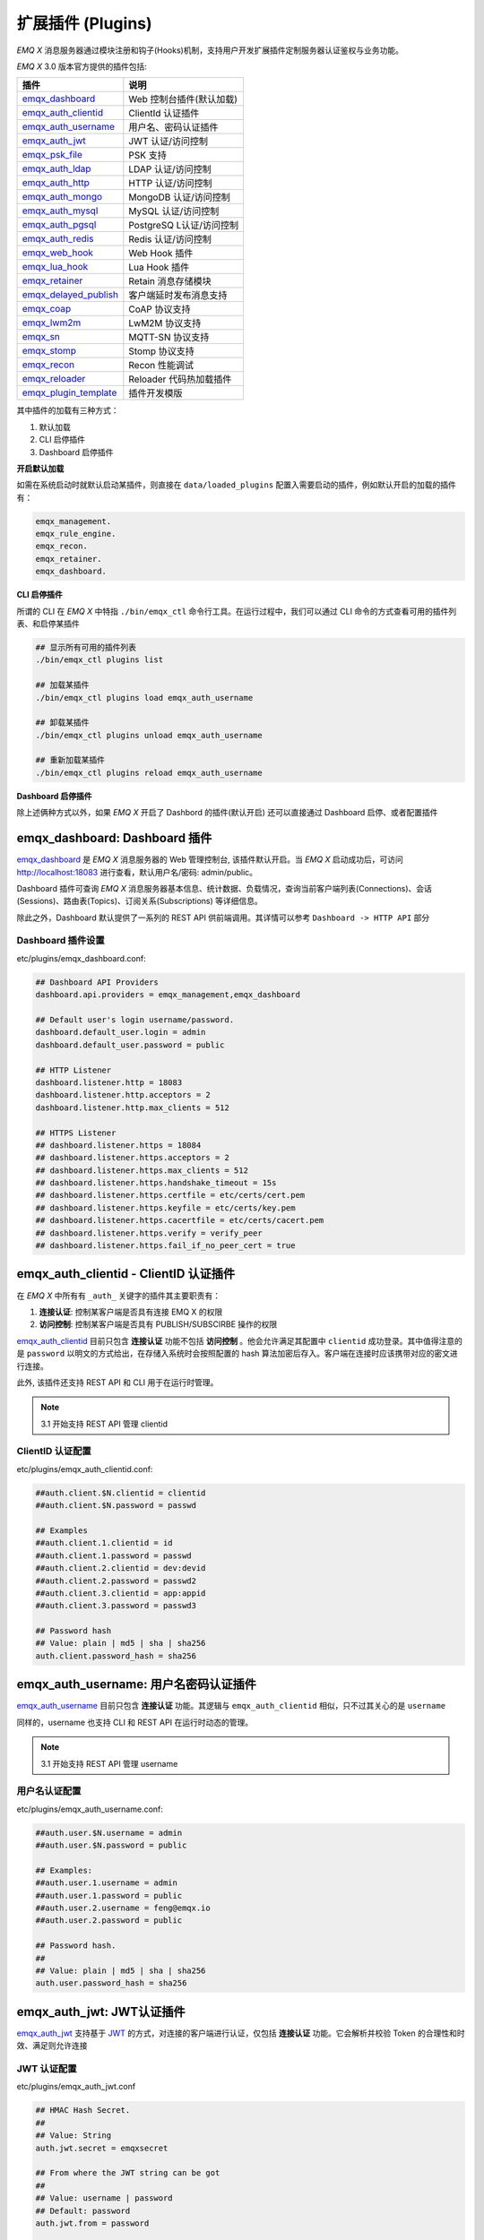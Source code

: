 
.. _plugins:


扩展插件 (Plugins)
^^^^^^^^^^^^^^^^^^^


*EMQ X* 消息服务器通过模块注册和钩子(Hooks)机制，支持用户开发扩展插件定制服务器认证鉴权与业务功能。

*EMQ X* 3.0 版本官方提供的插件包括:

+---------------------------+---------------------------+
| 插件                      | 说明                      |
+===========================+===========================+
| `emqx_dashboard`_         | Web 控制台插件(默认加载)  |
+---------------------------+---------------------------+
| `emqx_auth_clientid`_     | ClientId 认证插件         |
+---------------------------+---------------------------+
| `emqx_auth_username`_     | 用户名、密码认证插件      |
+---------------------------+---------------------------+
| `emqx_auth_jwt`_          | JWT 认证/访问控制         |
+---------------------------+---------------------------+
| `emqx_psk_file`_          | PSK 支持                  |
+---------------------------+---------------------------+
| `emqx_auth_ldap`_         | LDAP 认证/访问控制        |
+---------------------------+---------------------------+
| `emqx_auth_http`_         | HTTP 认证/访问控制        |
+---------------------------+---------------------------+
| `emqx_auth_mongo`_        | MongoDB 认证/访问控制     |
+---------------------------+---------------------------+
| `emqx_auth_mysql`_        | MySQL 认证/访问控制       |
+---------------------------+---------------------------+
| `emqx_auth_pgsql`_        | PostgreSQ L认证/访问控制  |
+---------------------------+---------------------------+
| `emqx_auth_redis`_        | Redis 认证/访问控制       |
+---------------------------+---------------------------+
| `emqx_web_hook`_          | Web Hook 插件             |
+---------------------------+---------------------------+
| `emqx_lua_hook`_          | Lua Hook 插件             |
+---------------------------+---------------------------+
| `emqx_retainer`_          | Retain 消息存储模块       |
+---------------------------+---------------------------+
| `emqx_delayed_publish`_   | 客户端延时发布消息支持    |
+---------------------------+---------------------------+
| `emqx_coap`_              | CoAP 协议支持             |
+---------------------------+---------------------------+
| `emqx_lwm2m`_             | LwM2M 协议支持            |
+---------------------------+---------------------------+
| `emqx_sn`_                | MQTT-SN 协议支持          |
+---------------------------+---------------------------+
| `emqx_stomp`_             | Stomp 协议支持            |
+---------------------------+---------------------------+
| `emqx_recon`_             | Recon 性能调试            |
+---------------------------+---------------------------+
| `emqx_reloader`_          | Reloader 代码热加载插件   |
+---------------------------+---------------------------+
| `emqx_plugin_template`_   | 插件开发模版              |
+---------------------------+---------------------------+

其中插件的加载有三种方式：

1. 默认加载
2. CLI 启停插件
3. Dashboard 启停插件

**开启默认加载**

如需在系统启动时就默认启动某插件，则直接在 ``data/loaded_plugins`` 配置入需要启动的插件，例如默认开启的加载的插件有：

.. code:: erlang

    emqx_management.
    emqx_rule_engine.
    emqx_recon.
    emqx_retainer.
    emqx_dashboard.


**CLI 启停插件**

所谓的 CLI 在 *EMQ X* 中特指 ``./bin/emqx_ctl`` 命令行工具。在运行过程中，我们可以通过 CLI 命令的方式查看可用的插件列表、和启停某插件

.. code:: bash

    ## 显示所有可用的插件列表
    ./bin/emqx_ctl plugins list

    ## 加载某插件
    ./bin/emqx_ctl plugins load emqx_auth_username

    ## 卸载某插件
    ./bin/emqx_ctl plugins unload emqx_auth_username

    ## 重新加载某插件
    ./bin/emqx_ctl plugins reload emqx_auth_username


**Dashboard 启停插件**

除上述俩种方式以外，如果 *EMQ X* 开启了 Dashbord 的插件(默认开启) 还可以直接通过 Dashboard 启停、或者配置插件


emqx_dashboard: Dashboard 插件
------------------------------

`emqx_dashboard`_ 是 *EMQ X* 消息服务器的 Web 管理控制台, 该插件默认开启。当 *EMQ X* 启动成功后，可访问 http://localhost:18083 进行查看，默认用户名/密码: admin/public。

Dashboard 插件可查询 *EMQ X* 消息服务器基本信息、统计数据、负载情况，查询当前客户端列表(Connections)、会话(Sessions)、路由表(Topics)、订阅关系(Subscriptions) 等详细信息。

.. image:: ./_static/images/dashboard.png

除此之外，Dashboard 默认提供了一系列的 REST API 供前端调用。其详情可以参考 ``Dashboard -> HTTP API`` 部分


Dashboard 插件设置
::::::::::::::::::

etc/plugins/emqx_dashboard.conf:

.. code:: properties

    ## Dashboard API Providers
    dashboard.api.providers = emqx_management,emqx_dashboard

    ## Default user's login username/password.
    dashboard.default_user.login = admin
    dashboard.default_user.password = public

    ## HTTP Listener
    dashboard.listener.http = 18083
    dashboard.listener.http.acceptors = 2
    dashboard.listener.http.max_clients = 512

    ## HTTPS Listener
    ## dashboard.listener.https = 18084
    ## dashboard.listener.https.acceptors = 2
    ## dashboard.listener.https.max_clients = 512
    ## dashboard.listener.https.handshake_timeout = 15s
    ## dashboard.listener.https.certfile = etc/certs/cert.pem
    ## dashboard.listener.https.keyfile = etc/certs/key.pem
    ## dashboard.listener.https.cacertfile = etc/certs/cacert.pem
    ## dashboard.listener.https.verify = verify_peer
    ## dashboard.listener.https.fail_if_no_peer_cert = true


emqx_auth_clientid - ClientID 认证插件
--------------------------------------

在 *EMQ X* 中所有有 ``_auth_`` 关键字的插件其主要职责有：

1. **连接认证**: 控制某客户端是否具有连接 EMQ X 的权限
2. **访问控制**: 控制某客户端是否具有 PUBLISH/SUBSCIRBE 操作的权限

`emqx_auth_clientid`_ 目前只包含 **连接认证** 功能不包括 **访问控制** 。他会允许满足其配置中 ``clientid`` 成功登录。其中值得注意的是 ``password`` 以明文的方式给出，在存储入系统时会按照配置的 hash 算法加密后存入。客户端在连接时应该携带对应的密文进行连接。

此外, 该插件还支持 REST API 和 CLI 用于在运行时管理。

.. NOTE:: 3.1 开始支持 REST API 管理 clientid

ClientID 认证配置
:::::::::::::::::

etc/plugins/emqx_auth_clientid.conf:

.. code:: properties

    ##auth.client.$N.clientid = clientid
    ##auth.client.$N.password = passwd

    ## Examples
    ##auth.client.1.clientid = id
    ##auth.client.1.password = passwd
    ##auth.client.2.clientid = dev:devid
    ##auth.client.2.password = passwd2
    ##auth.client.3.clientid = app:appid
    ##auth.client.3.password = passwd3

    ## Password hash
    ## Value: plain | md5 | sha | sha256
    auth.client.password_hash = sha256


emqx_auth_username: 用户名密码认证插件
---------------------------------------

`emqx_auth_username`_ 目前只包含 **连接认证** 功能。其逻辑与 ``emqx_auth_clientid`` 相似，只不过其关心的是 ``username``

同样的，username 也支持 CLI 和 REST API 在运行时动态的管理。

.. NOTE:: 3.1 开始支持 REST API 管理 username

用户名认证配置
::::::::::::::

etc/plugins/emqx_auth_username.conf:

.. code:: properties

    ##auth.user.$N.username = admin
    ##auth.user.$N.password = public

    ## Examples:
    ##auth.user.1.username = admin
    ##auth.user.1.password = public
    ##auth.user.2.username = feng@emqx.io
    ##auth.user.2.password = public

    ## Password hash.
    ##
    ## Value: plain | md5 | sha | sha256
    auth.user.password_hash = sha256

emqx_auth_jwt: JWT认证插件
---------------------------

`emqx_auth_jwt`_ 支持基于 `JWT`_ 的方式，对连接的客户端进行认证，仅包括 **连接认证** 功能。它会解析并校验 Token 的合理性和时效、满足则允许连接

JWT 认证配置
::::::::::::

etc/plugins/emqx_auth_jwt.conf

.. code:: properties

    ## HMAC Hash Secret.
    ##
    ## Value: String
    auth.jwt.secret = emqxsecret

    ## From where the JWT string can be got
    ##
    ## Value: username | password
    ## Default: password
    auth.jwt.from = password

    ## RSA or ECDSA public key file.
    ##
    ## Value: File
    ## auth.jwt.pubkey = etc/certs/jwt_public_key.pem


emqx_psk_file: PSK 认证插件
---------------------------

`emqx_psk_file`_ 插件主要提供了 PSK 支持。其目的是用于在客户端建立 TLS/DTLS 连接时，使用 PSK 方式达到 **连接认证** 的功能


配置 PSK 认证插件
:::::::::::::::::

etc/plugins/emqx_psk_file.conf:

.. code:: properties

    psk.file.path = {{ platform_etc_dir }}/psk.txt
    psk.file.delimiter = :


emqx_auth_ldap: LDAP 认证插件
-----------------------------

`emqx_auth_ldap`_ 支持通过访问 `LDAP`_ 服务的方式，来实现控制客户端的接入。目前仅支持 **连接认证**


LDAP 认证插件配置
:::::::::::::::::

etc/plugins/emqx_auth_ldap.conf:

.. code:: properties

    auth.ldap.servers = 127.0.0.1

    auth.ldap.port = 389

    auth.ldap.timeout = 30

    auth.ldap.user_dn = uid=%u,ou=People,dc=example,dc=com

    auth.ldap.ssl = false


emqx_auth_http: HTTP 认证/访问控制插件
--------------------------------------

`emqx_auth_http`_ 插件实现 **连接认证** 与 **访问控制** 的功能。它会将每个请求发送到指定的 HTTP 服务，通过其返回值来判断是否具有具体操作的权限。

该插件总共支持三个请求分别为：

1. **auth.http.auth_req**: 连接认证
2. **auth.http.super_req**: 判断是否为超级用户
3. **auth.http.acl_req**: 访问控制权限查询

特别的是每个请求的参数，都支持使用真实的客户端的 username, IP 地址等进行自定义。

.. NOTE:: 其中在 3.1 版本中新增的 %cn %dn 的支持


HTTP 认证插件配置
:::::::::::::::::

etc/plugins/emqx_auth_http.conf:

.. code:: properties

    ## Variables:
    ##  - %u: username
    ##  - %c: clientid
    ##  - %a: ipaddress
    ##  - %P: password
    ##  - %cn: common name of client TLS cert
    ##  - %dn: subject of client TLS cert
    auth.http.auth_req = http://127.0.0.1:8080/mqtt/auth

    ## Value: post | get | put
    auth.http.auth_req.method = post
    auth.http.auth_req.params = clientid=%c,username=%u,password=%P

    auth.http.super_req = http://127.0.0.1:8080/mqtt/superuser
    auth.http.super_req.method = post
    auth.http.super_req.params = clientid=%c,username=%u

    ## Variables:
    ##  - %A: 1 | 2, 1 = sub, 2 = pub
    ##  - %u: username
    ##  - %c: clientid
    ##  - %a: ipaddress
    ##  - %t: topic
    auth.http.acl_req = http://127.0.0.1:8080/mqtt/acl
    auth.http.acl_req.method = get
    auth.http.acl_req.params = access=%A,username=%u,clientid=%c,ipaddr=%a,topic=%t


HTTP API 返回值处理
:::::::::::::::::::

**连接认证**:

.. code:: bash

    ## 认证成功
    HTTP Status Code: 200

    ## 忽略此次认证
    HTTP Status Code: 200
    Body: ignore

    ## 认证失败
    HTTP Status Code: Except 200

*超级用户*:

.. code:: bash

    ## 确认为超级用户
    HTTP Status Code: 200

    ## 非超级用户
    HTTP Status Code: Except 200

**访问控制**:

.. code:: bash

    ## 允许PUBLISH/SUBSCRIBE：
    HTTP Status Code: 200

    ## 忽略此次鉴权:
    HTTP Status Code: 200
    Body: ignore

    ## 拒绝该次PUBLISH/SUBSCRIBE:
    HTTP Status Code: Except 200


emqx_auth_mysql: MySQL 认证/访问控制插件
----------------------------------------

`emqx_auth_mysql`_ 支持访问 MySQL 来完成 **连接认证** **访问控制** 等功能。要完成这些功能，我们需要对 MySQL 创建俩张表其格式如下：

.. note:: 3.1 版本新增 %cn %dn 支持


MQTT 用户表
:::::::::::

.. code:: sql

    CREATE TABLE `mqtt_user` (
      `id` int(11) unsigned NOT NULL AUTO_INCREMENT,
      `username` varchar(100) DEFAULT NULL,
      `password` varchar(100) DEFAULT NULL,
      `salt` varchar(35) DEFAULT NULL,
      `is_superuser` tinyint(1) DEFAULT 0,
      `created` datetime DEFAULT NULL,
      PRIMARY KEY (`id`),
      UNIQUE KEY `mqtt_username` (`username`)
    ) ENGINE=MyISAM DEFAULT CHARSET=utf8;

.. NOTE:: 插件同样支持使用已有系统的表，通过 ``authquery`` 配置查询语句即可。


MQTT 访问控制表
:::::::::::::::

.. code:: sql

    CREATE TABLE `mqtt_acl` (
      `id` int(11) unsigned NOT NULL AUTO_INCREMENT,
      `allow` int(1) DEFAULT NULL COMMENT '0: deny, 1: allow',
      `ipaddr` varchar(60) DEFAULT NULL COMMENT 'IpAddress',
      `username` varchar(100) DEFAULT NULL COMMENT 'Username',
      `clientid` varchar(100) DEFAULT NULL COMMENT 'ClientId',
      `access` int(2) NOT NULL COMMENT '1: subscribe, 2: publish, 3: pubsub',
      `topic` varchar(100) NOT NULL DEFAULT '' COMMENT 'Topic Filter',
      PRIMARY KEY (`id`)
    ) ENGINE=InnoDB DEFAULT CHARSET=utf8;

    INSERT INTO `mqtt_acl` (`id`, `allow`, `ipaddr`, `username`, `clientid`, `access`, `topic`)
    VALUES
        (1,1,NULL,'$all',NULL,2,'#'),
        (2,0,NULL,'$all',NULL,1,'$SYS/#'),
        (3,0,NULL,'$all',NULL,1,'eq #'),
        (5,1,'127.0.0.1',NULL,NULL,2,'$SYS/#'),
        (6,1,'127.0.0.1',NULL,NULL,2,'#'),
        (7,1,NULL,'dashboard',NULL,1,'$SYS/#');


配置 MySQL 认证鉴权插件
::::::::::::::::::::::::

etc/plugins/emqx_auth_mysql.conf:

.. code:: properties

    ## Mysql Server
    auth.mysql.server = 127.0.0.1:3306

    ## Mysql Pool Size
    auth.mysql.pool = 8

    ## Mysql Username
    ## auth.mysql.username =

    ## Mysql Password
    ## auth.mysql.password =

    ## Mysql Database
    auth.mysql.database = mqtt

    ## Variables:
    ##  - %u: username
    ##  - %c: clientid
    ##  - %cn: common name of client TLS cert
    ##  - %dn: subject of client TLS cert
    ## Authentication Query: select password only
    auth.mysql.auth_query = select password from mqtt_user where username = '%u' limit 1

    ## Password hash: plain, md5, sha, sha256, pbkdf2
    auth.mysql.password_hash = sha256

    ## %% Superuser Query
    auth.mysql.super_query = select is_superuser from mqtt_user where username = '%u' limit 1

    ## ACL Query Command
    auth.mysql.acl_query = select allow, ipaddr, username, clientid, access, topic from mqtt_acl where ipaddr = '%a' or username = '%u' or username = '$all' or clientid = '%c'

此外，为防止密码域过于简单而带来安全的隐患问题，该插件还支持密码加盐操作：

.. code:: properties

    ## sha256 with salt prefix
    ## auth.mysql.password_hash = salt,sha256

    ## bcrypt with salt only prefix
    ## auth.mysql.password_hash = salt,bcrypt

    ## sha256 with salt suffix
    ## auth.mysql.password_hash = sha256,salt

    ## pbkdf2 with macfun iterations dklen
    ## macfun: md4, md5, ripemd160, sha, sha224, sha256, sha384, sha512
    ## auth.mysql.password_hash = pbkdf2,sha256,1000,20


emqx_auth_pgsql: Postgre 认证插件
---------------------------------

`emqx_auth_pgsql`_ 支持访问 Postgre 来完成 **连接认证** **访问控制** 等功能。同样需要定义俩张表如下:

.. note:: 3.1 版本新增 %cn %dn 支持


Postgre MQTT 用户表
:::::::::::::::::::

.. code:: sql

    CREATE TABLE mqtt_user (
      id SERIAL primary key,
      is_superuser boolean,
      username character varying(100),
      password character varying(100),
      salt character varying(40)
    );


Postgre MQTT 访问控制表
:::::::::::::::::::::::

.. code:: sql

    CREATE TABLE mqtt_acl (
      id SERIAL primary key,
      allow integer,
      ipaddr character varying(60),
      username character varying(100),
      clientid character varying(100),
      access  integer,
      topic character varying(100)
    );

    INSERT INTO mqtt_acl (id, allow, ipaddr, username, clientid, access, topic)
    VALUES
        (1,1,NULL,'$all',NULL,2,'#'),
        (2,0,NULL,'$all',NULL,1,'$SYS/#'),
        (3,0,NULL,'$all',NULL,1,'eq #'),
        (5,1,'127.0.0.1',NULL,NULL,2,'$SYS/#'),
        (6,1,'127.0.0.1',NULL,NULL,2,'#'),
        (7,1,NULL,'dashboard',NULL,1,'$SYS/#');


配置 Postgre 认证鉴权插件
:::::::::::::::::::::::::

etc/plugins/emqx_auth_pgsql.conf:

.. code:: properties

    ## PostgreSQL server configurations.
    auth.pgsql.server = 127.0.0.1:5432

    auth.pgsql.pool = 8

    auth.pgsql.username = root

    ## auth.pgsql.password =

    auth.pgsql.database = mqtt

    auth.pgsql.encoding = utf8

    ## Authentication query.
    ##
    ## Value: SQL
    ##
    ## Variables:
    ##  - %u: username
    ##  - %c: clientid
    ##  - %cn: common name of client TLS cert
    ##  - %dn: subject of client TLS cert
    ##
    auth.pgsql.auth_query = select password from mqtt_user where username = '%u' limit 1

    ## Value: plain | md5 | sha | sha256 | bcrypt
    auth.pgsql.password_hash = sha256

    ## Superuser query. The Variables is same with Authentication query
    auth.pgsql.super_query = select is_superuser from mqtt_user where username = '%u' limit 1

    ## ACL query. Comment this query, the ACL will be disabled.
    ##
    ## Variables:
    ##  - %a: ipaddress
    ##  - %u: username
    ##  - %c: clientid
    auth.pgsql.acl_query = select allow, ipaddr, username, clientid, access, topic from mqtt_acl where ipaddr = '%a' or username = '%u' or username = '$all' or clientid = '%c'

同样的 password_hash 可以配置为更为安全的模式:

.. code:: properties

    ## sha256 with salt prefix
    ## auth.pgsql.password_hash = salt,sha256

    ## sha256 with salt suffix
    ## auth.pgsql.password_hash = sha256,salt

    ## bcrypt with salt prefix
    ## auth.pgsql.password_hash = salt,bcrypt

    ## pbkdf2 with macfun iterations dklen
    ## macfun: md4, md5, ripemd160, sha, sha224, sha256, sha384, sha512
    ## auth.pgsql.password_hash = pbkdf2,sha256,1000,20

开启以下配置，则可支持 TLS 连接到 Postgre:

.. code:: properties

    ## Whether to enable SSL connection.
    ##
    ## Value: true | false
    auth.pgsql.ssl = false

    ## SSL keyfile.
    ##
    ## Value: File
    ## auth.pgsql.ssl_opts.keyfile =

    ## SSL certfile.
    ##
    ## Value: File
    ## auth.pgsql.ssl_opts.certfile =

    ## SSL cacertfile.
    ##
    ## Value: File
    ## auth.pgsql.ssl_opts.cacertfile =


emqx_auth_redis: Redis 认证插件
-------------------------------

`emqx_auth_redis`_ 通过访问 Redis 数据以实现 **连接认证** 和 **访问控制** 的功能。

.. note:: 3.1 版本新增 %cn %dn 支持


配置 Redis 认证插件
:::::::::::::::::::

etc/plugins/emqx_auth_redis.conf:

.. code:: properties

    ## Redis server configurations

    ## Redis Server cluster type
    ## Value: single | sentinel | cluster
    auth.redis.type = single

    ## Redis server address.
    ##
    ## Single Redis Server: 127.0.0.1:6379, localhost:6379
    ## Redis Sentinel: 127.0.0.1:26379,127.0.0.2:26379,127.0.0.3:26379
    ## Redis Cluster: 127.0.0.1:6379,127.0.0.2:6379,127.0.0.3:6379
    auth.redis.server = 127.0.0.1:6379

    ## Redis sentinel cluster name.
    ## auth.redis.sentinel = mymaster

    ## Redis pool size.
    auth.redis.pool = 8

    ## Redis database no.
    auth.redis.database = 0

    ## Redis password.
    ## auth.redis.password =

    ## Query command configurations

    ## Authentication query command.
    ## Variables:
    ##  - %u: username
    ##  - %c: clientid
    ##  - %cn: common name of client TLS cert
    ##  - %dn: subject of client TLS cert
    auth.redis.auth_cmd = HMGET mqtt_user:%u password

    ## Password hash.
    ## Value: plain | md5 | sha | sha256 | bcrypt
    auth.redis.password_hash = plain

    ## Superuser query command. The variables is same with Authentication query.
    auth.redis.super_cmd = HGET mqtt_user:%u is_superuser

    ## ACL query command.
    ## Variables:
    ##  - %u: username
    ##  - %c: clientid
    auth.redis.acl_cmd = HGETALL mqtt_acl:%u

同样，该插件支持更安全的密码格式：

.. code:: properties

    ## sha256 with salt prefix
    ## auth.redis.password_hash = salt,sha256

    ## sha256 with salt suffix
    ## auth.redis.password_hash = sha256,salt

    ## bcrypt with salt prefix
    ## auth.redis.password_hash = salt,bcrypt

    ## pbkdf2 with macfun iterations dklen
    ## macfun: md4, md5, ripemd160, sha, sha224, sha256, sha384, sha512
    ## auth.redis.password_hash = pbkdf2,sha256,1000,20


Redis 用户 Hash
::::::::::::::::

默认基于用户 Hash 认证::

    HSET mqtt_user:<username> is_superuser 1
    HSET mqtt_user:<username> password "passwd"
    HSET mqtt_user:<username> salt "salt"


Redis ACL 规则 Hash
::::::::::::::::::::

默认采用 Hash 存储 ACL 规则::

    HSET mqtt_acl:<username> topic1 1
    HSET mqtt_acl:<username> topic2 2
    HSET mqtt_acl:<username> topic3 3

.. NOTE:: 1: subscribe, 2: publish, 3: pubsub


emqx_auth_mongo: MongoDB 认证插件
---------------------------------

`emqx_auth_mongo`_ 基于 MongoDB 实现 **连接认证** 和 **访问控制** 的功能

.. note:: 3.1 版本新增 %cn %dn 支持


配置 MongoDB 认证插件
:::::::::::::::::::::

etc/plugins/emqx_auth_mongo.conf:

.. code:: properties

    ## MongonDB server configurations

    ## MongoDB Topology Type.
    ## Value: single | unknown | sharded | rs
    auth.mongo.type = single

    ## The set name if type is rs.
    ## auth.mongo.rs_set_name =

    ## MongoDB server list.
    auth.mongo.server = 127.0.0.1:27017

    auth.mongo.pool = 8
    ## auth.mongo.login =
    ## auth.mongo.password =
    ## auth.mongo.auth_source = admin
    auth.mongo.database = mqtt

    ## Query commands

    ## Authentication query.
    auth.mongo.auth_query.collection = mqtt_user
    auth.mongo.auth_query.password_field = password
    auth.mongo.auth_query.password_hash = sha256

    ## Authentication Selector.
    ## Variables:
    ##  - %u: username
    ##  - %c: clientid
    ##  - %cn: common name of client TLS cert
    ##  - %dn: subject of client TLS cert
    auth.mongo.auth_query.selector = username=%u

    ## Enable superuser query.
    auth.mongo.super_query = on
    auth.mongo.super_query.collection = mqtt_user
    auth.mongo.super_query.super_field = is_superuser

    ## The authentication variables can be used here
    auth.mongo.super_query.selector = username=%u

    ## Enable ACL query.
    auth.mongo.acl_query = on
    auth.mongo.acl_query.collection = mqtt_acl

    auth.mongo.acl_query.selector = username=%u


MongoDB 数据库
::::::::::::::

.. code:: javascript

    use mqtt
    db.createCollection("mqtt_user")
    db.createCollection("mqtt_acl")
    db.mqtt_user.ensureIndex({"username":1})

.. NOTE:: 数据库、集合名称可自定义

MongoDB 用户集合
::::::::::::::::

.. code:: javascript

    {
        username: "user",
        password: "password hash",
        is_superuser: boolean (true, false),
        created: "datetime"
    }

示例::

    db.mqtt_user.insert({username: "test", password: "password hash", is_superuser: false})
    db.mqtt_user:insert({username: "root", is_superuser: true})

MongoDB ACL 集合
::::::::::::::::

.. code:: javascript

    {
        username: "username",
        clientid: "clientid",
        publish: ["topic1", "topic2", ...],
        subscribe: ["subtop1", "subtop2", ...],
        pubsub: ["topic/#", "topic1", ...]
    }

示例::

    db.mqtt_acl.insert({username: "test", publish: ["t/1", "t/2"], subscribe: ["user/%u", "client/%c"]})
    db.mqtt_acl.insert({username: "admin", pubsub: ["#"]})


emqx_web_hook: WebHook 插件
---------------------------

`emqx_web_hook`_ 插件与上述的插件不同，它可以将所有 *EMQ X* 的事件，及消息都发送到指定的 HTTP 服务器。该插件也并不关心 HTTP 服务器的返回。


配置 WebHook 插件
:::::::::::::::::

etc/plugins/emqx_web_hook.conf

.. code:: properties

    ## The events/message callback URL
    web.hook.api.url = http://127.0.0.1:8080


emqx_lua_hook: Lua 插件
-----------------------

`emqx_lua_hook`_ 插件与 `emqx_web_hook`_ 插件类似，它将所有的事件和消息都发送到指定文件的 Lua 函数上。其具体使用参见其 README


emqx_retainer: Retainer 插件
----------------------------

`emqx_retainer`_ 该插件设置为默认启动，为 *EMQ X* 提供 PUBLISH 的 Retained 类型的消息支持。它会将所有主题的 Retained 消息存储在集群的数据库中，并待有客户端订阅该主题的时候将该消息投递出去。


配置 Retainer 插件
::::::::::::::::::

etc/plugins/emqx_retainer.conf:

.. code:: properties

    ## Where to store the retained messages.
    ##  - ram: memory only
    ##  - disc: both memory and disc
    ##  - disc_only: disc only
    retainer.storage_type = ram

    retainer.max_retained_messages = 0

    ## Maximum retained message size.
    retainer.max_payload_size = 1MB

    ## Expiry interval of the retained messages. Never expire if the value is 0.
    ## Value: Duration
    ##  - h: hour
    ##  - m: minute
    ##  - s: second
    retainer.expiry_interval = 0


emqx_delayed_publish: Delayed Publish 插件
------------------------------------------

`emqx_delayed_publish`_ 提供了 *EMQ X* 支持延迟发送某条消息的功能。客户端使用特殊主题 ``$delayed/<seconds>/t`` 发布消息到 *EMQ X* 。那么 *EMQ X* 将在 ``<seconds>`` 后向主题 ``t`` 发布该消息。


emqx_coap: CoAP 协议插件
------------------------

`emqx_coap`_ 提供 CoAP 协议的支持，支持 RFC 7252 规范。

配置 CoAP 协议插件
::::::::::::::::::

etc/plugins/emqx_coap.conf:

.. code:: properties

    coap.port = 5683

    coap.keepalive = 120s

    coap.enable_stats = off

若开启以下俩个配置，则可以支持 DTLS:

.. code:: properties

    coap.keyfile = {{ platform_etc_dir }}/certs/key.pem

    coap.certfile = {{ platform_etc_dir }}/certs/cert.pem


测试 CoAP 插件
::::::::::::::

我们可以通过安装 `libcoap`_ 来测试 *EMQ X* 对CoAP 协议的支持情况

.. code:: bash

    yum install libcoap

    % coap client publish message
    coap-client -m post -e "qos=0&retain=0&message=payload&topic=hello" coap://localhost/mqtt


emqx_lwm2m: LwM2M 协议插件
--------------------------

`emqx_lwm2m`_ 提供了对 LwM2M 协议的支持。


配置 LwM2M 插件
:::::::::::::::

etc/plugins/emqx_lwm2m.conf:

.. code:: properties

    lwm2m.port = 5683

    lwm2m.lifetime_min = 1s
    lwm2m.lifetime_max = 86400s

    # The time window for Q Mode, indicating that after how long time
    #   the downlink commands sent to the client will be cached.
    #lwm2m.qmode_time_window = 22

    # Is this LwM2M Gateway behind a coaproxy?
    #lwm2m.lb = coaproxy

    #lwm2m.auto_observe = off

    # The topic subscribed by the lwm2m client after it is connected
    # Placeholders supported:
    #    '%e': Endpoint Name
    #    '%a': IP Address
    lwm2m.topics.command = lwm2m/%e/dn/#

    # The topic to which the lwm2m client's response is published
    lwm2m.topics.response = lwm2m/%e/up/resp

    # The topic to which the lwm2m client's notify message is published
    lwm2m.topics.notify = lwm2m/%e/up/notify

    # The topic to which the lwm2m client's register message is published
    lwm2m.topics.register = lwm2m/%e/up/resp

    # The topic to which the lwm2m client's update message is published
    lwm2m.topics.update = lwm2m/%e/up/resp

    # Dir where the object definition files can be found
    lwm2m.xml_dir =  {{ platform_etc_dir }}/lwm2m_xml

同样可以通过以下配置打开 DTLS 支持：

.. code:: properties

    # Cert and Key file for DTLS
    lwm2m.certfile = {{ platform_etc_dir }}/certs/cert.pem
    lwm2m.keyfile = {{ platform_etc_dir }}/certs/key.pem


emqx_sn:  MQTT-SN 协议插件
--------------------------

`emqx_sn`_ 插件提供了 `MQTT-SN`_ 协议的支持。


配置 MQTT-SN 协议插件
:::::::::::::::::::::

etc/plugins/emqx_sn.conf:

.. code:: properties

    mqtt.sn.port = 1884


emqx_stomp: Stomp 协议插件
--------------------------

`emqx_stomp`_ 提供了 Stomp 协议的支持。支持 STOMP 1.0/1.1/1.2 协议客户端连接 EMQ，发布订阅 MQTT 消息。


配置 Stomp 插件
:::::::::::::::

.. NOTE:: Stomp 协议端口: 61613

etc/plugins/emqx_stomp.conf:

.. code:: properties

    stomp.default_user.login = guest

    stomp.default_user.passcode = guest

    stomp.allow_anonymous = true

    stomp.frame.max_headers = 10

    stomp.frame.max_header_length = 1024

    stomp.frame.max_body_length = 8192

    stomp.listener = 61613

    stomp.listener.acceptors = 4

    stomp.listener.max_clients = 512


emqx_recon: Recon 性能调试插件
------------------------------

`emqx_recon`_ 插件集成了 recon 性能调测库，可用于查看当前系统的一些状态信息，例如：

.. code:: bash

    ./bin/emqx_ctl recon

    recon memory                 #recon_alloc:memory/2
    recon allocated              #recon_alloc:memory(allocated_types, current|max)
    recon bin_leak               #recon:bin_leak(100)
    recon node_stats             #recon:node_stats(10, 1000)
    recon remote_load Mod        #recon:remote_load(Mod)


配置 Recon 插件
:::::::::::::::

etc/plugins/emqx_recon.conf:

.. code:: properties

    %% Garbage Collection: 10 minutes
    recon.gc_interval = 600


emqx_reloader: 代码热加载插件
-----------------------------

`emqx_reloader`_ 用于开发调试的代码热升级插件。加载该插件后 *EMQ X* 会根据配置的时间间隔自动热升级更新代码。

同时，也提供了 CLI 命令来指定 reload 某一个模块:

.. code:: bash

    ./bin/emqx_ctl reload <Module>

.. NOTE:: 产品部署环境不建议使用该插件


配置 Reloader 插件
::::::::::::::::::

etc/plugins/emqx_reloader.conf:

.. code:: properties

    reloader.interval = 60

    reloader.logfile = log/reloader.log


emqx_plugin_template: 插件开发模版
----------------------------------

`emqx_plugin_template`_ 是一个 *EMQ X* 插件模板，在功能上并无任何意义。

在想要定制一个新的插件时，可以查看该插件的代码和结构，以更快的开发一个标准的 *EMQ X* 插件。插件实际是一个普通的 ``Erlang Application``，其配置文件应置于: ``etc/${PluginName}.config`` 下



EMQ X R3.0 插件开发
-------------------

创建插件项目
::::::::::::

参考 `emqx_plugin_template`_ 插件模版创建新的插件项目。

.. NOTE:: 在 ``<plugin name>_app.erl`` 文件中必须加上标签 ``-emqx_plugin(?MODULE).`` 以表明这是一个 EMQ X 的插件


创建认证/访问控制模块
::::::::::::::::::::::

认证演示模块 - emqx_auth_demo.erl

.. code:: erlang

    -module(emqx_auth_demo).

    -export([ init/1
            , check/2
            , description/0
            ]).

    init(Opts) -> {ok, Opts}.

    check(_Credentials = #{client_id := ClientId, username := Username, password := Password}, _State) ->
        io:format("Auth Demo: clientId=~p, username=~p, password=~p~n", [ClientId, Username, Password]),
        ok.

    description() -> "Auth Demo Module".

访问控制演示模块 - emqx_acl_demo.erl

.. code:: erlang

    -module(emqx_acl_demo).

    -include_lib("emqx/include/emqx.hrl").

    %% ACL callbacks
    -export([ init/1
            , check_acl/5
            , reload_acl/1
            , description/0
            ]).

    init(Opts) ->
        {ok, Opts}.

    check_acl({Credentials, PubSub, _NoMatchAction, Topic}, _State) ->
        io:format("ACL Demo: ~p ~p ~p~n", [Credentials, PubSub, Topic]),
        allow.

    reload_acl(_State) ->
        ok.

    description() -> "ACL Demo Module".

注册认证、访问控制模块 - emqx_plugin_template_app.erl

.. code:: erlang

    ok = emqx:hook('client.authenticate', fun emqx_auth_demo:check/2, []),
    ok = emqx:hook('client.check_acl', fun emqx_acl_demo:check_acl/5, []).


注册钩子(Hooks)
::::::::::::::::

通过钩子(Hook)处理客户端上下线、主题订阅、消息收发。

emqx_plugin_template.erl:

.. code:: erlang

    %% Called when the plugin application start
    load(Env) ->
        emqx:hook('client.authenticate', fun ?MODULE:on_client_authenticate/2, [Env]),
        emqx:hook('client.check_acl', fun ?MODULE:on_client_check_acl/5, [Env]),
        emqx:hook('client.connected', fun ?MODULE:on_client_connected/4, [Env]),
        emqx:hook('client.disconnected', fun ?MODULE:on_client_disconnected/3, [Env]),
        emqx:hook('client.subscribe', fun ?MODULE:on_client_subscribe/3, [Env]),
        emqx:hook('client.unsubscribe', fun ?MODULE:on_client_unsubscribe/3, [Env]),
        emqx:hook('session.created', fun ?MODULE:on_session_created/3, [Env]),
        emqx:hook('session.resumed', fun ?MODULE:on_session_resumed/3, [Env]),
        emqx:hook('session.subscribed', fun ?MODULE:on_session_subscribed/4, [Env]),
        emqx:hook('session.unsubscribed', fun ?MODULE:on_session_unsubscribed/4, [Env]),
        emqx:hook('session.terminated', fun ?MODULE:on_session_terminated/3, [Env]),
        emqx:hook('message.publish', fun ?MODULE:on_message_publish/2, [Env]),
        emqx:hook('message.deliver', fun ?MODULE:on_message_deliver/3, [Env]),
        emqx:hook('message.acked', fun ?MODULE:on_message_acked/3, [Env]),
        emqx:hook('message.dropped', fun ?MODULE:on_message_dropped/3, [Env]).


所有可用钩子(Hook)说明:

+------------------------+----------------------------------+
| 钩子                   | 说明                             |
+========================+==================================+
| client.authenticate    | 连接认证                         |
+------------------------+----------------------------------+
| client.check_acl       | ACL 校验                         |
+------------------------+----------------------------------+
| client.connected       | 客户端上线                       |
+------------------------+----------------------------------+
| client.disconnected    | 客户端连接断开                   |
+------------------------+----------------------------------+
| client.subscribe       | 客户端订阅主题                   |
+------------------------+----------------------------------+
| client.unsubscribe     | 客户端取消订阅主题               |
+------------------------+----------------------------------+
| session.created        | 会话创建                         |
+------------------------+----------------------------------+
| session.resumed        | 会话恢复                         |
+------------------------+----------------------------------+
| session.subscribed     | 会话订阅主题后                   |
+------------------------+----------------------------------+
| session.unsubscribed   | 会话取消订阅主题后               |
+------------------------+----------------------------------+
| session.terminated     | 会话终止                         |
+------------------------+----------------------------------+
| message.publish        | MQTT 消息发布                    |
+------------------------+----------------------------------+
| message.deliver        | MQTT 消息进行投递                |
+------------------------+----------------------------------+
| message.acked          | MQTT 消息回执                    |
+------------------------+----------------------------------+
| message.dropped        | MQTT 消息丢弃                    |
+------------------------+----------------------------------+


注册CLI命令
:::::::::::

扩展命令行演示模块 - emqx_cli_demo.erl

.. code:: erlang

    -module(emqx_cli_demo).

    -export([cmd/1]).

    cmd(["arg1", "arg2"]) ->
        emqx_cli:print("ok");

    cmd(_) ->
        emqx_cli:usage([{"cmd arg1 arg2", "cmd demo"}]).

注册命令行模块 - emqx_plugin_template_app.erl

.. code:: erlang

    ok = emqx_ctl:register_command(cmd, {emqx_cli_demo, cmd}, []),

插件加载后，'./bin/emqx_ctl'新增命令行::

    ./bin/emqx_ctl cmd arg1 arg2


插件配置文件
::::::::::::

插件自带配置文件放置在 ``etc/${plugin_name}.conf|config`` *EMQ X* 支持两种插件配置格式:

1. ``${plugin_name}.config`` Erlang 原生配置文件格式:

.. code:: erlang

    [
      {plugin_name, [
        {key, value}
      ]}
    ].

2. ``${plugin_name}.conf`` sysctl 的 ``k = v`` 通用格式:

.. code:: properties

    plugin_name.key = value

.. NOTE:: ``k = v`` 格式配置需要插件开发者创建 ``priv/plugin_name.schema`` 映射文件。


编译发布插件
::::::::::::

1. clone emqx-rel 项目:

.. code:: bash

    git clone https://github.com/emqx/emqx-rel.git

2. Makefile 增加 `DEPS`:

.. code:: makefile

    DEPS += plugin_name
    dep_plugin_name = git url_of_plugin

3. relx.config 中 release 段落添加:

.. code:: erlang

    {plugin_name, load},

.. _emqx_dashboard:        https://github.com/emqx/emqx-dashboard
.. _emqx_retainer:         https://github.com/emqx/emqx-retainer
.. _emqx_delayed_publish:  https://github.com/emqx/emqx-delayed-publish
.. _emqx_auth_clientid:    https://github.com/emqx/emqx-auth-clientid
.. _emqx_auth_username:    https://github.com/emqx/emqx-auth-username
.. _emqx_auth_ldap:        https://github.com/emqx/emqx-auth-ldap
.. _emqx_auth_http:        https://github.com/emqx/emqx-auth-http
.. _emqx_auth_mysql:       https://github.com/emqx/emqx-auth-mysql
.. _emqx_auth_pgsql:       https://github.com/emqx/emqx-auth-pgsql
.. _emqx_auth_redis:       https://github.com/emqx/emqx-auth-redis
.. _emqx_auth_mongo:       https://github.com/emqx/emqx-auth-mongo
.. _emqx_auth_jwt:         https://github.com/emqx/emqx-auth-jwt
.. _emqx_web_hook:         https://github.com/emqx/emqx-web-hook
.. _emqx_lua_hook:         https://github.com/emqx/emqx-lua-hook
.. _emqx_sn:               https://github.com/emqx/emqx-sn
.. _emqx_coap:             https://github.com/emqx/emqx-coap
.. _emqx_lwm2m:            https://github.com/emqx/emqx-lwm2m
.. _emqx_stomp:            https://github.com/emqx/emqx-stomp
.. _emqx_recon:            https://github.com/emqx/emqx-recon
.. _emqx_reloader:         https://github.com/emqx/emqx-reloader
.. _emqx_psk_file:         https://github.com/emqx/emqx-psk-file
.. _emqx_plugin_template:  https://github.com/emqx/emqx-plugin-template
.. _recon:                 http://ferd.github.io/recon/
.. _LDAP:                  https://ldap.com
.. _JWT:                   https://jwt.io
.. _libcoap:               https://github.com/obgm/libcoap
.. _MQTT-SN:               https://github.com/emqx/emqx-sn

